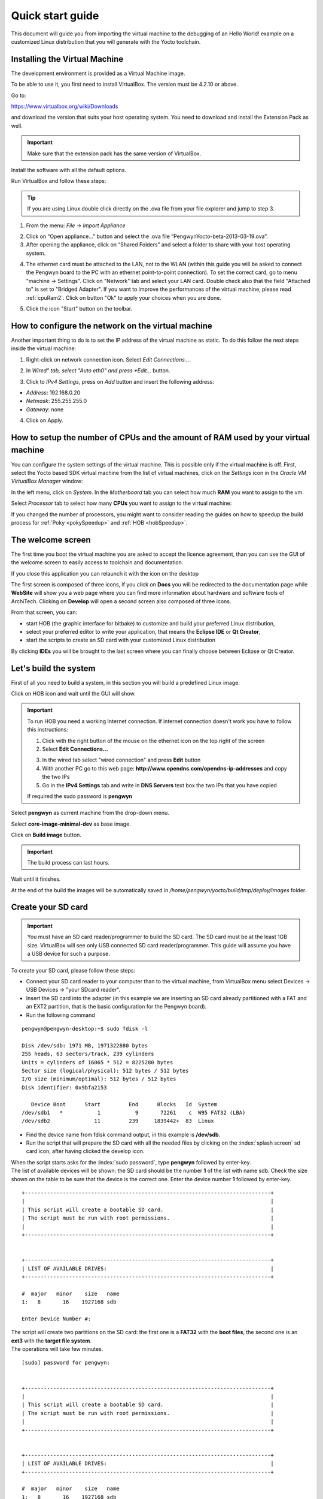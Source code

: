 .. _quick:

Quick start guide
=================

This document will guide you from importing the virtual machine to the debugging of an Hello World! example on a customized Linux distribution that you will generate with the Yocto toolchain.

Installing the Virtual Machine
------------------------------

The development environment is provided as a Virtual Machine image. 

To be able to use it, you first need to install VirtualBox. The version must be 4.2.10 or above. 

.. image:: _static/virtualboxlogo.png
   :align: left

Go to:

https://www.virtualbox.org/wiki/Downloads

and download the version that suits your host operating system. You need to download and install the Extension Pack as well.

.. important::
   Make sure that the extension pack has the same version of VirtualBox.

Install the software with all the default options.

Run VirtualBox and follow these steps: 

.. tip::
   If you are using Linux double click directly on the .ova file from your file explorer and jump to step 3.

1. From the menu: *File → Import Appliance*

.. image:: /_static/importAppliance.png

2. Click on “Open appliance…” button and select the .ova file “PengwynYocto-beta-2013-03-19.ova”.

3. After opening the appliance, click on “Shared Folders” and select a folder to share with your host operating system.

.. image:: /_static/vbSharedFolders.png

4. The ethernet card must be attached to the LAN, not to the WLAN (within this guide you will be asked to connect the Pengwyn board to the PC with an ethernet point-to-point connection). To set the correct card, go to menu "machine -> Settings".
   Click on "Network" tab and select your LAN card. Double check also that the field "Attached to" is set to "Bridged Adapter".
   If you want to improve the performances of the virtual machine, please read :ref:`cpuRam2`.
   Click on button "Ok" to apply your choices when you are done.

.. image:: /_static/ivs2.png

5. Click the icon "Start" button on the toolbar.

.. image:: /_static/vbStart.png

How to configure the network on the virtual machine
---------------------------------------------------

Another important thing to do is to set the IP address of the virtual machine as static. To do this follow the next steps inside the virtual machine:

1. Right-click on network connection icon. Select *Edit Connections...*.

.. image:: /_static/ip-1.png

2. In *Wired" tab, select "Auto eth0" and press *Edit...* button.

.. image:: /_static/auto-eth0.png

3. Click to *IPv4 Settings*, press on *Add* button and insert the following address:

* *Address*: 192.168.0.20

* *Netmask*: 255.255.255.0

* *Gateway*: none

.. image:: /_static/edit-connection.png

4. Click on Apply.

.. _cpuRam2:

How to setup the number of CPUs and the amount of RAM used by your virtual machine
----------------------------------------------------------------------------------

You can configure the system settings of the virtual machine. This is possible only if the virtual machine is off. First, select the Yocto based SDK virtual machine from the list of virtual machines, click on the  *Settings* icon in the *Oracle VM VirtualBox Manager* window:

.. image:: /_static/setvm-1.png

In the left menu, click on *System*. In the *Motherboard* tab you can select how much **RAM** you want to assign to the vm.

.. image:: /_static/setvm-2.png

Select *Processor* tab to select how many **CPUs** you want to assign to the virtual machine:

.. image:: /_static/setvm-3.png

If you changed the number of processors, you might want to consider reading the guides on how to speedup the build process for :ref:`Poky <pokySpeedup>` and :ref:`HOB <hobSpeedup>`.

The welcome screen
------------------

The first time you boot the virtual machine you are asked to accept the licence agreement, than you can use the GUI of the welcome screen to easily access to toolchain and documentation.

.. image:: _static/welcomeScreen.png

If you close this application you can relaunch it with the icon on the desktop

.. image:: _static/run_architech.png

The first screen is composed of three icons, if you click on **Docs** you will be redirected to the documentation page while **WebSite** will show you a web page where you can find more information about hardware and software tools of ArchiTech.
Clicking on **Develop** will open a second screen also composed of three icons.

.. image:: _static/toolsScreen.png

From that screen, you can:

* start HOB (the graphic interface for bitbake) to customize and build your preferred Linux distribution,
* select your preferred editor to write your application, that means the **Eclipse IDE** or **Qt Creator**, 
* start the scripts to create an SD card with your customized Linux distribution

By clicking **IDEs** you will be brought to the last screen where you can finally choose between Eclipse or Qt Creator.

.. image:: _static/idesScreen.png

Let's build the system
----------------------

First of all you need to build a system, in this section you will build a predefined Linux image.

Click on HOB icon and wait until the GUI will show.

.. important::
	To run HOB you need a working Internet connection.
	If internet connection doesn't work you have to follow this instructions:

	1. Click with the right button of the mouse on the ethernet icon on the top right of the screen

	2. Select **Edit Connections...**

	.. image:: _static/ip-1.png

	3. In the wired tab select "wired connection" and press **Edit** button

	4. With another PC go to this web page: **http://www.opendns.com/opendns-ip-addresses** and copy the two IPs

	5. Go in the **IPv4 Settings** tab and write in **DNS Servers** text box the two IPs that you have copied

	If required the sudo password is **pengwyn**

Select **pengwyn** as current machine from the drop-down menu.

.. image:: _static/hob-pengwyn-selection.png

Select **core-image-minimal-dev** as base image.

.. image:: _static/hob-minimal-dev-selection.png

Click on **Build image** button.

.. image:: _static/hob-minimal-dev-build.png

.. important::
	The build process can last hours.

Wait until it finishes.

.. image:: _static/hob-minimal-dev-completed.png

At the end of the build the images will be automatically saved in */home/pengwyn/yocto/build/tmp/deploy/images* folder.

Create your SD card
-------------------

.. important::
	You must have an SD card reader/programmer to build the SD card.
	The SD card must be at the least 1GB size.
	VirtualBox will see only USB connected SD card reader/programmer. This guide will assume you have a USB device for such a purpose.

To create your SD card, please follow these steps:

* Connect your SD card reader to your computer than to the virtual machine, from VirtualBox menu select Devices → USB Devices → "your SDcard reader".
* Insert the SD card into the adapter (in this example we are inserting an SD card already partitioned with a FAT and an EXT2 partition, that is the basic configuration for the Pengwyn board).
* Run the following command

::

 pengwyn@pengwyn-desktop:~$ sudo fdisk -l

 Disk /dev/sdb: 1971 MB, 1971322880 bytes
 255 heads, 63 sectors/track, 239 cylinders
 Units = cylinders of 16065 * 512 = 8225280 bytes
 Sector size (logical/physical): 512 bytes / 512 bytes
 I/O size (minimum/optimal): 512 bytes / 512 bytes
 Disk identifier: 0x9bfa2153
 
    Device Boot      Start         End      Blocks   Id  System
 /dev/sdb1   *           1           9       72261    c  W95 FAT32 (LBA)
 /dev/sdb2              11         239     1839442+  83  Linux

* Find the device name from fdisk command output, in this example is **/dev/sdb**.

* Run the script that will prepare the SD card with all the needed files by clicking on the :index:`splash screen` sd card icon, after having clicked the develop icon.

.. image:: _static/developSelection.png

.. image:: _static/sdCardSelection.png
  
| When the script starts asks for the :index:`sudo password`, type **pengwyn** followed by enter-key.
| The list of available devices will be shown: the SD card should be the number **1** of the list with name sdb. Check the size shown on the table to be sure that the device is the correct one. Enter the device number **1** followed by enter-key.

::

 +------------------------------------------------------------------------------+
 |                                                                              |
 | This script will create a bootable SD card.                                  |
 | The script must be run with root permissions.                                |
 |                                                                              |
 +------------------------------------------------------------------------------+


 +------------------------------------------------------------------------------+
 | LIST OF AVAILABLE DRIVES:                                                    |
 +------------------------------------------------------------------------------+

 #  major   minor    size   name 
 1:   8       16    1927168 sdb
 
 Enter Device Number #:


| The script will create two partitions on the SD card: the first one is a **FAT32** with the **boot files**, the second one is an **ext3** with the **target file system**.
| The operations will take few minutes.

::

 [sudo] password for pengwyn: 


 +------------------------------------------------------------------------------+
 |                                                                              |
 | This script will create a bootable SD card.                                  |
 | The script must be run with root permissions.                                |
 |                                                                              |
 +------------------------------------------------------------------------------+


 +------------------------------------------------------------------------------+
 | LIST OF AVAILABLE DRIVES:                                                    |
 +------------------------------------------------------------------------------+

 #  major   minor    size   name 
 1:   8       16    1927168 sdb
 
 Enter Device Number #: 1
 
 sdb was selected

 sdb1  sdb2
 72261 1839442

 Mount the partitions 
 Emptying partitions 
 Syncing....

 +------------------------------------------------------------------------------+
 |	Copying files now... will take minutes				       |
 +------------------------------------------------------------------------------+

 Copying boot partition
 Copying file system partition
 Copying modules                                                            
 Syncing....                                                                
 Un-mount the partitions 
 Remove created temp directories 
 Operation Finished
 
 Press ENTER to finish


* Remove the SDcard

Run your first Application on Pengwyn board!
--------------------------------------------

.. image:: _static/eclipseStart.png

From the splash screen select Develop->IDEs and open Eclipse. Once the IDE is started, the project **HelloWorld** is opened by default. To build it click  *Project→Build All*.
To debug the application connect your Host PC to Pengwyn Board with an Ethernet cable. Connect the Pengwyn board to the PC by means of a usb cable to power the board and to have the serial console

.. image:: _static/pengwyn-power.jpg

On your Host Operating System open a terminal console (ctrl+alt+t) and run command:

::

 minicom -w -s

choose *select port setup* and press **Enter**. Setup the port with the following configuration:

::

 A -    Serial Device      : /dev/ttyUSB0
 B - Lockfile Location     : /var/lock
 C -   Callin Program      :
 D -  Callout Program      :
 E -    Bps/Par/Bits       : 115200 8N1
 F - Hardware Flow Control : No
 G - Software Flow Control : No

once you are done configuring the serial port, you are back to minicom main menu and you can select **exit**.
press the **reset button** on the Pengwyn board.
The login will appear inside the terminal of the Pengwyn board:

::

 Yocto (Built by Poky 7.0.1) 1.2.1
 ttyO0

 pengwyn login:

.. note::

  sometimes you need press enter to view the login

Insert **root** and press **enter**. run command:

::

  ifconfig eth0 192.168.0.101
  ping 192.168.0.20

If the output is similar to this one:

::

 64 bytes from 192.168.0.20: icmp_req=1 ttl=64 time=0.946 ms                     
 64 bytes from 192.168.0.20: icmp_req=2 ttl=64 time=0.763 ms                     
 64 bytes from 192.168.0.20: icmp_req=3 ttl=64 time=0.671 ms                     
 64 bytes from 192.168.0.20: icmp_req=4 ttl=64 time=0.793 ms

the ethernet connection is ok, then run command:

::

  /etc/init.d/tcf-agent restart

| Now the target is ready to debug your application.
| Return in the virtual machine with eclipse. Go to *Run→Debug Configurations*.
| Enter the absolute path into which you want to deploy the application. Use the *Browse* button near *Remote Absolute File Path for C/C++Application:* field. No password is needed.

.. image:: _static/remotepath.png

Enter also in the path the name of the application you want to build. (e.g. HelloWorld)

.. image:: _static/debug.png

| Click *Debug* to bring up a login screen and login as root.
| Accept the debug perspective. 

.. image:: _static/debug1.png

With **F6** key you can execute the application **step by step**. You can see the target output in the eclipse *console view*

.. image:: _static/debug2.png

